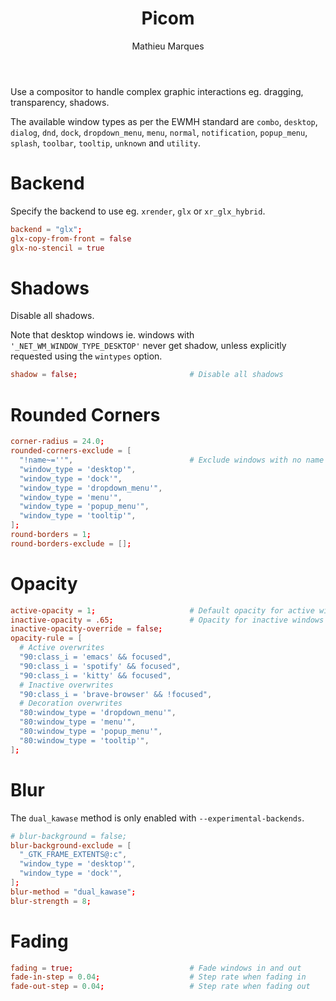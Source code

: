 #+TITLE: Picom
#+AUTHOR: Mathieu Marques
#+PROPERTY: header-args:conf :tangle ~/.config/picom/picom.conf

Use a compositor to handle complex graphic interactions eg. dragging,
transparency, shadows.

The available window types as per the EWMH standard are =combo=, =desktop=,
=dialog=, =dnd=, =dock=, =dropdown_menu=, =menu=, =normal=, =notification=,
=popup_menu=, =splash=, =toolbar=, =tooltip=, =unknown= and =utility=.

* Backend

Specify the backend to use eg. =xrender=, =glx= or =xr_glx_hybrid=.

#+BEGIN_SRC conf
backend = "glx";
glx-copy-from-front = false
glx-no-stencil = true
#+END_SRC

* Shadows

Disable all shadows.

Note that desktop windows ie. windows with ='_NET_WM_WINDOW_TYPE_DESKTOP'= never
get shadow, unless explicitly requested using the =wintypes= option.

#+BEGIN_SRC conf
shadow = false;                         # Disable all shadows
#+END_SRC

* Rounded Corners

#+BEGIN_SRC conf
corner-radius = 24.0;
rounded-corners-exclude = [
  "!name~=''",                          # Exclude windows with no name ie. bars
  "window_type = 'desktop'",
  "window_type = 'dock'",
  "window_type = 'dropdown_menu'",
  "window_type = 'menu'",
  "window_type = 'popup_menu'",
  "window_type = 'tooltip'",
];
round-borders = 1;
round-borders-exclude = [];
#+END_SRC

* Opacity

#+BEGIN_SRC conf
active-opacity = 1;                     # Default opacity for active windows
inactive-opacity = .65;                 # Opacity for inactive windows
inactive-opacity-override = false;
opacity-rule = [
  # Active overwrites
  "90:class_i = 'emacs' && focused",
  "90:class_i = 'spotify' && focused",
  "90:class_i = 'kitty' && focused",
  # Inactive overwrites
  "90:class_i = 'brave-browser' && !focused",
  # Decoration overwrites
  "80:window_type = 'dropdown_menu'",
  "80:window_type = 'menu'",
  "80:window_type = 'popup_menu'",
  "80:window_type = 'tooltip'",
];
#+END_SRC

* Blur

The =dual_kawase= method is only enabled with =--experimental-backends=.

#+BEGIN_SRC conf
# blur-background = false;
blur-background-exclude = [
  "_GTK_FRAME_EXTENTS@:c",
  "window_type = 'desktop'",
  "window_type = 'dock'",
];
blur-method = "dual_kawase";
blur-strength = 8;
#+END_SRC

* Fading

#+BEGIN_SRC conf
fading = true;                          # Fade windows in and out
fade-in-step = 0.04;                    # Step rate when fading in
fade-out-step = 0.04;                   # Step rate when fading out
#+END_SRC

* COMMENT Local Variables

# Local Variables:
# after-save-hook: (org-babel-tangle t)
# End:

